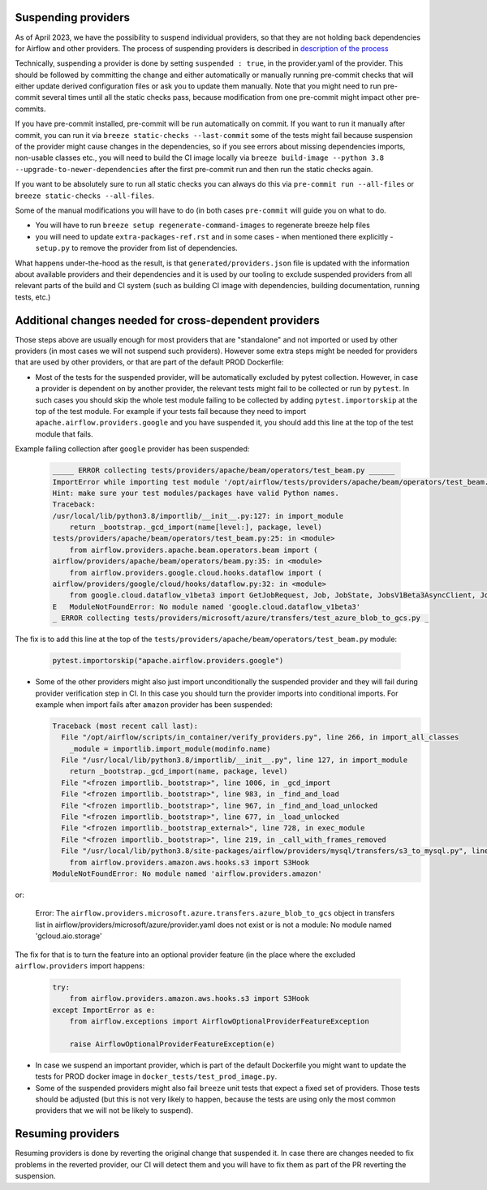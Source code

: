  .. Licensed to the Apache Software Foundation (ASF) under one
    or more contributor license agreements.  See the NOTICE file
    distributed with this work for additional information
    regarding copyright ownership.  The ASF licenses this file
    to you under the Apache License, Version 2.0 (the
    "License"); you may not use this file except in compliance
    with the License.  You may obtain a copy of the License at

 ..   http://www.apache.org/licenses/LICENSE-2.0

 .. Unless required by applicable law or agreed to in writing,
    software distributed under the License is distributed on an
    "AS IS" BASIS, WITHOUT WARRANTIES OR CONDITIONS OF ANY
    KIND, either express or implied.  See the License for the
    specific language governing permissions and limitations
    under the License.

Suspending providers
====================

As of April 2023, we have the possibility to suspend individual providers, so that they are not holding
back dependencies for Airflow and other providers. The process of suspending providers is described
in `description of the process <https://github.com/apache/airflow/blob/main/PROVIDERS.rst#suspending-releases-for-providers>`_

Technically, suspending a provider is done by setting ``suspended : true``, in the provider.yaml of the
provider. This should be followed by committing the change and either automatically or manually running
pre-commit checks that will either update derived configuration files or ask you to update them manually.
Note that you might need to run pre-commit several times until all the static checks pass,
because modification from one pre-commit might impact other pre-commits.

If you have pre-commit installed, pre-commit will be run automatically on commit. If you want to run it
manually after commit, you can run it via ``breeze static-checks --last-commit`` some of the tests might fail
because suspension of the provider might cause changes in the dependencies, so if you see errors about
missing dependencies imports, non-usable classes etc., you will need to build the CI image locally
via ``breeze build-image --python 3.8 --upgrade-to-newer-dependencies`` after the first pre-commit run
and then run the static checks again.

If you want to be absolutely sure to run all static checks you can always do this via
``pre-commit run --all-files`` or ``breeze static-checks --all-files``.

Some of the manual modifications you will have to do (in both cases ``pre-commit`` will guide you on what
to do.

* You will have to run  ``breeze setup regenerate-command-images`` to regenerate breeze help files
* you will need to update ``extra-packages-ref.rst`` and in some cases - when mentioned there explicitly -
  ``setup.py`` to remove the provider from list of dependencies.

What happens under-the-hood as the result, is that ``generated/providers.json`` file is updated with
the information about available providers and their dependencies and it is used by our tooling to
exclude suspended providers from all relevant parts of the build and CI system (such as building CI image
with dependencies, building documentation, running tests, etc.)


Additional changes needed for cross-dependent providers
=======================================================

Those steps above are usually enough for most providers that are "standalone" and not imported or used by
other providers (in most cases we will not suspend such providers). However some extra steps might be needed
for providers that are used by other providers, or that are part of the default PROD Dockerfile:

* Most of the tests for the suspended provider, will be automatically excluded by pytest collection. However,
  in case a provider is dependent on by another provider, the relevant tests might fail to be collected or
  run by ``pytest``. In such cases you should skip the whole test module failing to be collected by
  adding ``pytest.importorskip`` at the top of the test module.
  For example if your tests fail because they need to import ``apache.airflow.providers.google``
  and you have suspended it, you should add this line at the top of the test module that fails.

Example failing collection after ``google`` provider has been suspended:

  .. code-block:: txt

    _____ ERROR collecting tests/providers/apache/beam/operators/test_beam.py ______
    ImportError while importing test module '/opt/airflow/tests/providers/apache/beam/operators/test_beam.py'.
    Hint: make sure your test modules/packages have valid Python names.
    Traceback:
    /usr/local/lib/python3.8/importlib/__init__.py:127: in import_module
        return _bootstrap._gcd_import(name[level:], package, level)
    tests/providers/apache/beam/operators/test_beam.py:25: in <module>
        from airflow.providers.apache.beam.operators.beam import (
    airflow/providers/apache/beam/operators/beam.py:35: in <module>
        from airflow.providers.google.cloud.hooks.dataflow import (
    airflow/providers/google/cloud/hooks/dataflow.py:32: in <module>
        from google.cloud.dataflow_v1beta3 import GetJobRequest, Job, JobState, JobsV1Beta3AsyncClient, JobView
    E   ModuleNotFoundError: No module named 'google.cloud.dataflow_v1beta3'
    _ ERROR collecting tests/providers/microsoft/azure/transfers/test_azure_blob_to_gcs.py _


The fix is to add this line at the top of the ``tests/providers/apache/beam/operators/test_beam.py`` module:

  .. code-block:: python

    pytest.importorskip("apache.airflow.providers.google")


* Some of the other providers might also just import unconditionally the suspended provider and they will
  fail during provider verification step in CI. In this case you should turn the provider imports
  into conditional imports. For example when import fails after ``amazon`` provider has been suspended:

  .. code-block:: txt

      Traceback (most recent call last):
        File "/opt/airflow/scripts/in_container/verify_providers.py", line 266, in import_all_classes
          _module = importlib.import_module(modinfo.name)
        File "/usr/local/lib/python3.8/importlib/__init__.py", line 127, in import_module
          return _bootstrap._gcd_import(name, package, level)
        File "<frozen importlib._bootstrap>", line 1006, in _gcd_import
        File "<frozen importlib._bootstrap>", line 983, in _find_and_load
        File "<frozen importlib._bootstrap>", line 967, in _find_and_load_unlocked
        File "<frozen importlib._bootstrap>", line 677, in _load_unlocked
        File "<frozen importlib._bootstrap_external>", line 728, in exec_module
        File "<frozen importlib._bootstrap>", line 219, in _call_with_frames_removed
        File "/usr/local/lib/python3.8/site-packages/airflow/providers/mysql/transfers/s3_to_mysql.py", line 23, in <module>
          from airflow.providers.amazon.aws.hooks.s3 import S3Hook
      ModuleNotFoundError: No module named 'airflow.providers.amazon'

or:

  .. code-block:: txt

  Error: The ``airflow.providers.microsoft.azure.transfers.azure_blob_to_gcs`` object in transfers list in
  airflow/providers/microsoft/azure/provider.yaml does not exist or is not a module:
  No module named 'gcloud.aio.storage'

The fix for that is to turn the feature into an optional provider feature (in the place where the excluded
``airflow.providers`` import happens:

  .. code-block:: python

    try:
        from airflow.providers.amazon.aws.hooks.s3 import S3Hook
    except ImportError as e:
        from airflow.exceptions import AirflowOptionalProviderFeatureException

        raise AirflowOptionalProviderFeatureException(e)


* In case we suspend an important provider, which is part of the default Dockerfile you might want to
  update the tests for PROD docker image in ``docker_tests/test_prod_image.py``.

* Some of the suspended providers might also fail ``breeze`` unit tests that expect a fixed set of providers.
  Those tests should be adjusted (but this is not very likely to happen, because the tests are using only
  the most common providers that we will not be likely to suspend).


Resuming providers
==================

Resuming providers is done by reverting the original change that suspended it. In case there are changes
needed to fix problems in the reverted provider, our CI will detect them and you will have to fix them
as part of the PR reverting the suspension.
